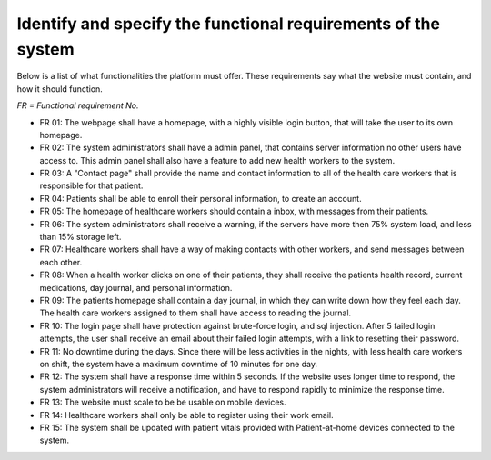 Identify and specify the functional requirements of the system
--------------------------------------------------------------


Below is a list of what functionalities the platform must offer. These requirements say what the website must contain, and how it should function.

*FR = Functional requirement No.*

- FR 01: The webpage shall have a homepage, with a highly visible login button, that will take the user to its own homepage.
- FR 02: The system administrators shall have a admin panel, that contains server information no other users have access to. This admin panel shall also have a feature to add new health workers to the system.
- FR 03: A "Contact page" shall provide the name and contact information to all of the health care workers that is responsible for that patient.
- FR 04: Patients shall be able to enroll their personal information, to create an account.
- FR 05: The homepage of healthcare workers should contain a inbox, with messages from their patients.
- FR 06: The system administrators shall receive a warning, if the servers have more then 75% system load, and less than 15% storage left.
- FR 07: Healthcare workers shall have a way of making contacts with other workers, and send messages between each other.
- FR 08: When a health worker clicks on one of their patients, they shall receive the patients health record, current medications, day journal, and personal information.
- FR 09: The patients homepage shall contain a day journal, in which they can write down how they feel each day. The health care workers assigned to them shall have access to reading the journal.
- FR 10: The login page shall have protection against brute-force login, and sql injection. After 5 failed login attempts, the user shall receive an email about their failed login attempts, with a link to resetting their password.
- FR 11: No downtime during the days. Since there will be less activities in the nights, with less health care workers on shift, the system have a maximum downtime of 10 minutes for one day.
- FR 12: The system shall have a response time within 5 seconds. If the website uses longer time to respond, the system administrators will receive a notification, and have to respond rapidly to minimize the response time.
- FR 13: The website must scale to be be usable on mobile devices.
- FR 14: Healthcare workers shall only be able to register using their work email.
- FR 15: The system shall be updated with patient vitals provided with Patient-at-home devices connected to the system.

